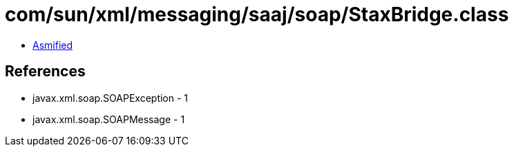 = com/sun/xml/messaging/saaj/soap/StaxBridge.class

 - link:StaxBridge-asmified.java[Asmified]

== References

 - javax.xml.soap.SOAPException - 1
 - javax.xml.soap.SOAPMessage - 1
